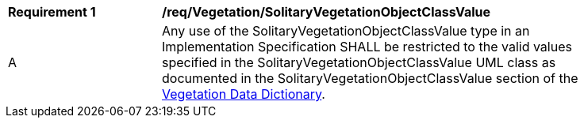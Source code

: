 [[req_Vegetation_SolitaryVegetationObjectClassValue]]
[width="90%",cols="2,6"]
|===
^|*Requirement  {counter:req-id}* |*/req/Vegetation/SolitaryVegetationObjectClassValue* 
^|A |Any use of the SolitaryVegetationObjectClassValue type in an Implementation Specification SHALL be restricted to the valid values specified in the SolitaryVegetationObjectClassValue UML class as documented in the SolitaryVegetationObjectClassValue section of the <<SolitaryVegetationObjectClassValue-section,Vegetation Data Dictionary>>.
|===
